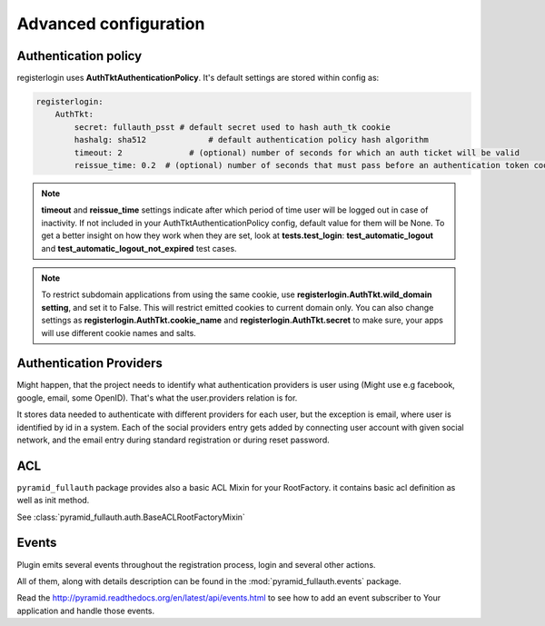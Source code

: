 Advanced configuration
======================

Authentication policy
---------------------

registerlogin uses **AuthTktAuthenticationPolicy**. It's default settings are stored within config as:


.. code-block:: yaml

    registerlogin:
        AuthTkt:
            secret: fullauth_psst # default secret used to hash auth_tk cookie
            hashalg: sha512             # default authentication policy hash algorithm
            timeout: 2              # (optional) number of seconds for which an auth ticket will be valid
            reissue_time: 0.2  # (optional) number of seconds that must pass before an authentication token cookie is automatically reissued as the result of a request which requires authentication

.. note::

  **timeout** and **reissue_time** settings indicate after which period of time user will be logged out in case of inactivity. If not included in your AuthTktAuthenticationPolicy config, default value for them will be None.
  To get a better insight on how they work when they are set, look at **tests.test_login**: **test_automatic_logout** and **test_automatic_logout_not_expired** test cases.

.. seealso::
   For more information about additional settings that could be included in your AuthTktAuthenticationPolicy
   as well as how to set optimal values for timeout and reissue_time please see http://pyramid.readthedocs.org/en/latest/api/authentication.html#pyramid.authentication.AuthTktAuthenticationPolicy.

   .. warning::
      **callback** setting is already defined by registerlogin as :meth:`pyramid_fullauth.auth.groupfinder`.

.. note::

   To restrict subdomain applications from using the same cookie, use **registerlogin.AuthTkt.wild_domain setting**, and set it to False.
   This will restrict emitted cookies to current domain only.
   You can also change settings as **registerlogin.AuthTkt.cookie_name** and **registerlogin.AuthTkt.secret** to make sure, your apps will use different cookie names and salts.


Authentication Providers
------------------------

Might happen, that the project needs to identify what authentication providers is user using (Might use e.g facebook, google, email, some OpenID). That's what the user.providers relation is for.

It stores data needed to authenticate with different providers for each user, but the exception is email, where user is identified by id in a system. Each of the social providers entry gets added by connecting user account with given social network, and the email entry during standard registration or during reset password.


ACL
---

``pyramid_fullauth`` package provides also a basic ACL Mixin for your RootFactory. it contains basic acl definition as well as init method.

See :class:`pyramid_fullauth.auth.BaseACLRootFactoryMixin`


Events
------

Plugin emits several events throughout the registration process, login and several other actions.

All of them, along with details description can be found in the :mod:`pyramid_fullauth.events` package.

Read the http://pyramid.readthedocs.org/en/latest/api/events.html to see how to
add an event subscriber to Your application and handle those events.
